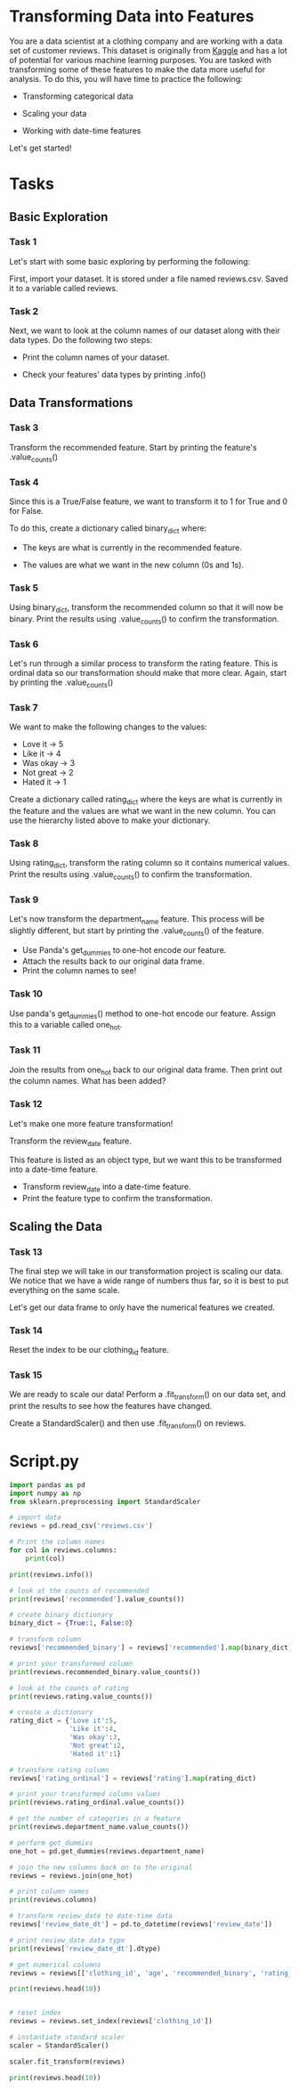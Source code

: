 
* Transforming Data into Features
You are a data scientist at a clothing company and are working with a data set of customer reviews. This dataset is originally from [[https://www.kaggle.com/datasets/nicapotato/womens-ecommerce-clothing-reviews][Kaggle]] and has a lot of potential for various machine learning purposes. You are tasked with transforming some of these features to make the data more useful for analysis. To do this, you will have time to practice the following:

    - Transforming categorical data

    - Scaling your data

    - Working with date-time features

Let's get started!

* Tasks
** Basic Exploration
*** Task 1
Let's start with some basic exploring by performing the following:

First, import your dataset. It is stored under a file named reviews.csv. Saved it to a variable called reviews.

*** Task 2
Next, we want to look at the column names of our dataset along with their data types. Do the following two steps:

    - Print the column names of your dataset.

    - Check your features' data types by printing .info()

** Data Transformations
*** Task 3
Transform the recommended feature. Start by printing the feature's .value_counts()

*** Task 4
Since this is a True/False feature, we want to transform it to 1 for True and 0 for False.

To do this, create a dictionary called binary_dict where:

    - The keys are what is currently in the recommended feature.

    - The values are what we want in the new column (0s and 1s).

*** Task 5
Using binary_dict, transform the recommended column so that it will now be binary. Print the results using .value_counts() to confirm the transformation.

*** Task 6
Let's run through a similar process to transform the rating feature. This is ordinal data so our transformation should make that more clear. Again, start by printing the .value_counts()

*** Task 7
We want to make the following changes to the values:

    - Love it -> 5
    - Like it -> 4
    - Was okay -> 3
    - Not great -> 2
    - Hated it -> 1

Create a dictionary called rating_dict where the keys are what is currently in the feature and the values are what we want in the new column. You can use the hierarchy listed above to make your dictionary.

*** Task 8
Using rating_dict, transform the rating column so it contains numerical values. Print the results using .value_counts() to confirm the transformation.

*** Task 9
Let's now transform the department_name feature. This process will be slightly different, but start by printing the .value_counts() of the feature.

    - Use Panda's get_dummies to one-hot encode our feature.
    - Attach the results back to our original data frame.
    - Print the column names to see!

*** Task 10
Use panda's get_dummies() method to one-hot encode our feature. Assign this to a variable called one_hot.

*** Task 11
Join the results from one_hot back to our original data frame. Then print out the column names. What has been added?

*** Task 12
Let's make one more feature transformation!

Transform the review_date feature.

This feature is listed as an object type, but we want this to be transformed into a date-time feature.

    - Transform review_date into a date-time feature.
    - Print the feature type to confirm the transformation.
      
** Scaling the Data
*** Task 13
The final step we will take in our transformation project is scaling our data. We notice that we have a wide range of numbers thus far, so it is best to put everything on the same scale.

Let's get our data frame to only have the numerical features we created.

*** Task 14
Reset the index to be our clothing_id feature.

*** Task 15
We are ready to scale our data! Perform a .fit_transform() on our data set, and print the results to see how the features have changed.

Create a StandardScaler() and then use .fit_transform() on reviews.

* Script.py

#+begin_src python :results output
  import pandas as pd
  import numpy as np
  from sklearn.preprocessing import StandardScaler

  # import data
  reviews = pd.read_csv('reviews.csv')

  # Print the column names
  for col in reviews.columns:
      print(col)

  print(reviews.info())

  # look at the counts of recommended
  print(reviews['recommended'].value_counts())

  # create binary dictionary
  binary_dict = {True:1, False:0}

  # transform column
  reviews['recommended_binary'] = reviews['recommended'].map(binary_dict)

  # print your transformed column
  print(reviews.recommended_binary.value_counts())

  # look at the counts of rating
  print(reviews.rating.value_counts())

  # create a dictionary
  rating_dict = {'Love it':5,
                 'Like it':4,
                 'Was okay':3,
                 'Not great':2,
                 'Hated it':1}

  # transform rating column
  reviews['rating_ordinal'] = reviews['rating'].map(rating_dict)

  # print your transformed column values
  print(reviews.rating_ordinal.value_counts())

  # get the number of categories in a feature
  print(reviews.department_name.value_counts())

  # perform get_dummies
  one_hot = pd.get_dummies(reviews.department_name)

  # join the new columns back on to the original
  reviews = reviews.join(one_hot)

  # print column names
  print(reviews.columns)

  # transform review_date to date-time data
  reviews['review_date_dt'] = pd.to_datetime(reviews['review_date'])

  # print review_date data type
  print(reviews['review_date_dt'].dtype)

  # get numerical columns
  reviews = reviews[['clothing_id', 'age', 'recommended_binary', 'rating_ordinal', 'Bottoms', 'Dresses', 'Intimate', 'Jackets', 'Tops', 'Trend']].copy()

  print(reviews.head(10))


  # reset index
  reviews = reviews.set_index(reviews['clothing_id'])

  # instantiate standard scaler
  scaler = StandardScaler()

  scaler.fit_transform(reviews)

  print(reviews.head(10))

#+end_src

#+RESULTS:
#+begin_example
clothing_id
age
review_title
review_text
recommended
division_name
department_name
review_date
rating
<class 'pandas.core.frame.DataFrame'>
RangeIndex: 5000 entries, 0 to 4999
Data columns (total 9 columns):
 #   Column           Non-Null Count  Dtype 
---  ------           --------------  ----- 
 0   clothing_id      5000 non-null   int64 
 1   age              5000 non-null   int64 
 2   review_title     4174 non-null   object
 3   review_text      4804 non-null   object
 4   recommended      5000 non-null   bool  
 5   division_name    4996 non-null   object
 6   department_name  4996 non-null   object
 7   review_date      5000 non-null   object
 8   rating           5000 non-null   object
dtypes: bool(1), int64(2), object(6)
memory usage: 317.5+ KB
None
recommended
True     4166
False     834
Name: count, dtype: int64
recommended_binary
1    4166
0     834
Name: count, dtype: int64
rating
Loved it     2798
Liked it     1141
Was okay      564
Not great     304
Hated it      193
Name: count, dtype: int64
rating_ordinal
3.0    564
2.0    304
1.0    193
Name: count, dtype: int64
department_name
Tops        2196
Dresses     1322
Bottoms      848
Intimate     378
Jackets      224
Trend         28
Name: count, dtype: int64
Index(['clothing_id', 'age', 'review_title', 'review_text', 'recommended',
       'division_name', 'department_name', 'review_date', 'rating',
       'recommended_binary', 'rating_ordinal', 'Bottoms', 'Dresses',
       'Intimate', 'Jackets', 'Tops', 'Trend'],
      dtype='object')
datetime64[ns]
   clothing_id  age  recommended_binary  ...  Jackets   Tops  Trend
0         1095   39                   1  ...    False  False  False
1         1095   28                   1  ...    False  False  False
2          699   37                   1  ...    False  False  False
3         1072   36                   1  ...    False  False  False
4         1094   32                   1  ...    False  False  False
5          877   51                   1  ...    False   True  False
6          861   39                   1  ...    False   True  False
7          260   46                   1  ...    False  False  False
8          895   35                   0  ...    False   True  False
9          960   26                   0  ...     True  False  False

[10 rows x 10 columns]
             clothing_id  age  recommended_binary  ...  Jackets   Tops  Trend
clothing_id                                        ...                       
1095                1095   39                   1  ...    False  False  False
1095                1095   28                   1  ...    False  False  False
699                  699   37                   1  ...    False  False  False
1072                1072   36                   1  ...    False  False  False
1094                1094   32                   1  ...    False  False  False
877                  877   51                   1  ...    False   True  False
861                  861   39                   1  ...    False   True  False
260                  260   46                   1  ...    False  False  False
895                  895   35                   0  ...    False   True  False
960                  960   26                   0  ...     True  False  False

[10 rows x 10 columns]
#+end_example
